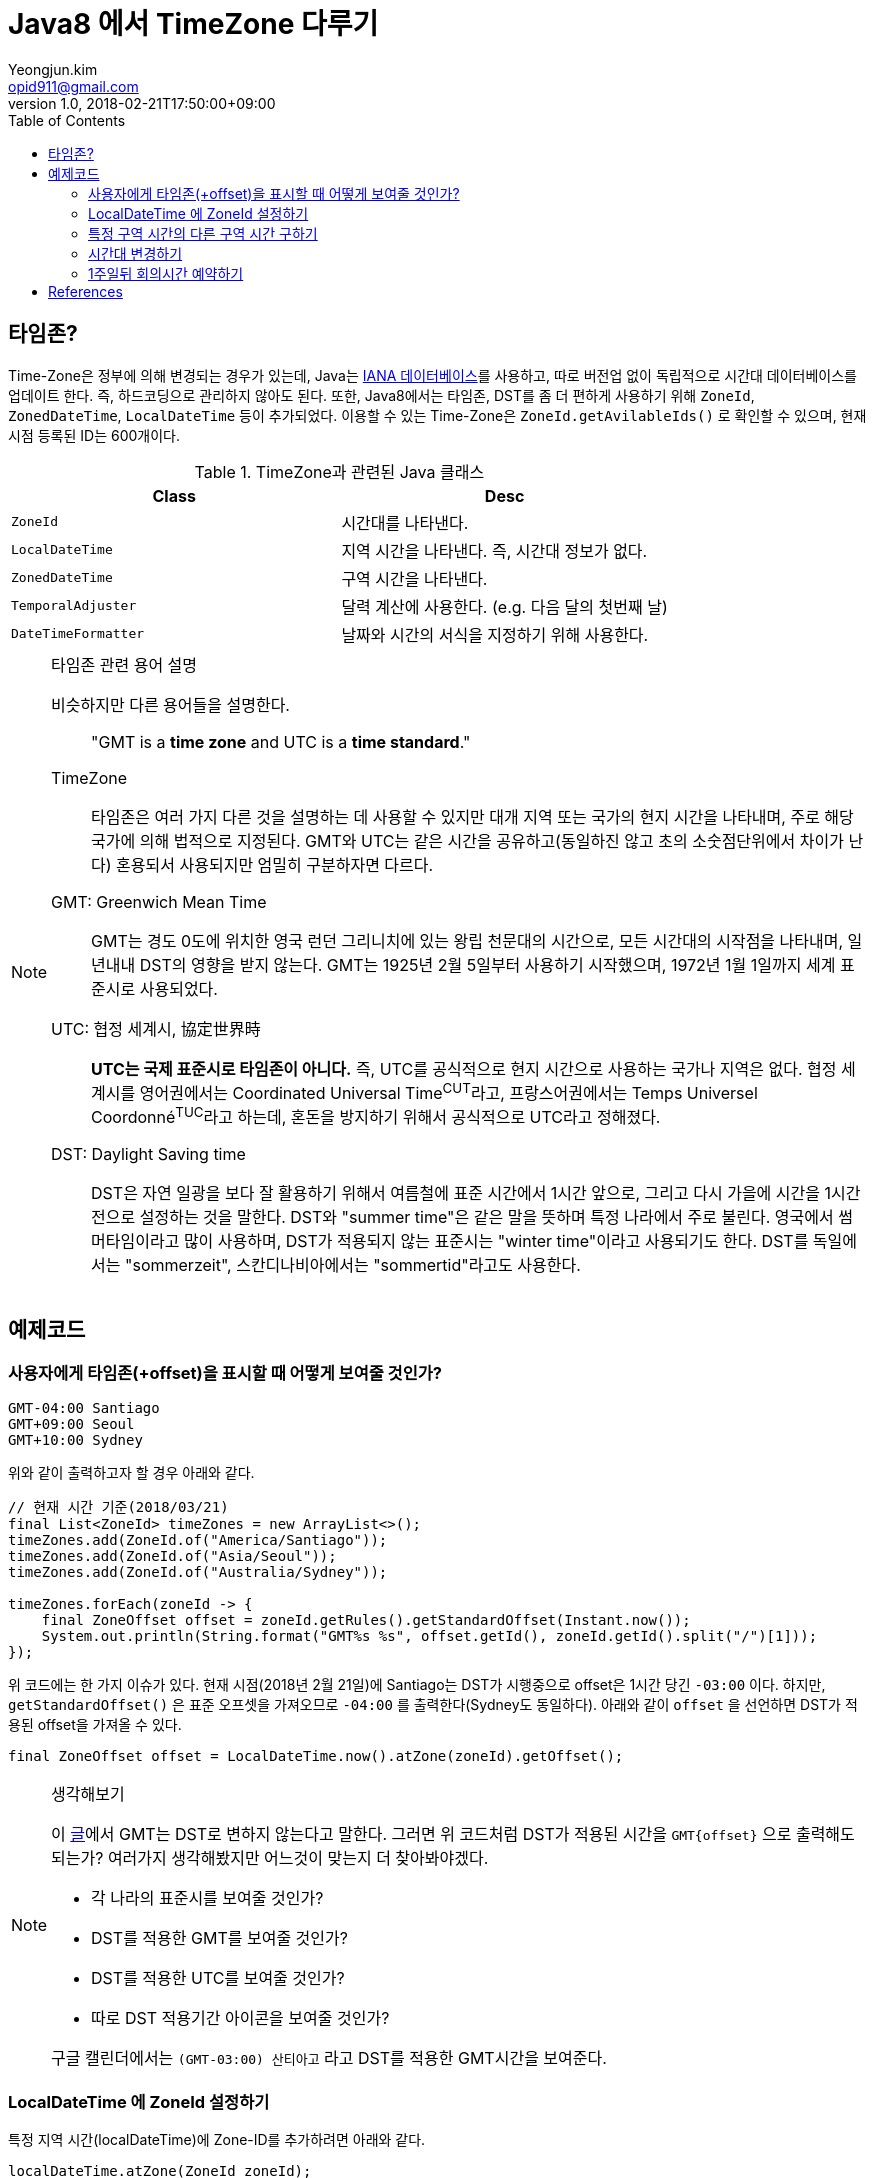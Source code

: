= Java8 에서 TimeZone 다루기
Yeongjun.kim <opid911@gmail.com>
v1.0
:revdate: 2018-02-21T17:50:00+09:00
:toc:

== 타임존?

Time-Zone은 정부에 의해 변경되는 경우가 있는데, Java는 https://www.iana.org/time-zones:[IANA 데이터베이스]를 사용하고, 따로 버전업 없이
독립적으로 시간대 데이터베이스를 업데이트 한다. 즉, 하드코딩으로 관리하지 않아도 된다. 또한, Java8에서는 타임존, DST를 좀 더 편하게 사용하기 위해
`ZoneId`, `ZonedDateTime`, `LocalDateTime` 등이 추가되었다. 이용할 수 있는 Time-Zone은 `ZoneId.getAvilableIds()` 로 확인할 수 있으며,
현재 시점 등록된 ID는 600개이다.

.TimeZone과 관련된 Java 클래스
|===
| Class |Desc

| `ZoneId`            
| 시간대를 나타낸다.

| `LocalDateTime`     
| 지역 시간을 나타낸다. 즉, 시간대 정보가 없다.

| `ZonedDateTime`     
| 구역 시간을 나타낸다.

| `TemporalAdjuster`  
| 달력 계산에 사용한다. (e.g. 다음 달의 첫번째 날)

| `DateTimeFormatter` 
| 날짜와 시간의 서식을 지정하기 위해 사용한다.
|===

[NOTE]
.타임존 관련 용어 설명
====
비슷하지만 다른 용어들을 설명한다.

____
"GMT is a **time zone** and UTC is a **time standard**."
____

TimeZone::
타임존은 여러 가지 다른 것을 설명하는 데 사용할 수 있지만 대개 지역 또는 국가의 현지 시간을 나타내며, 주로 해당 국가에
의해 법적으로 지정된다. GMT와 UTC는 같은 시간을 공유하고(동일하진 않고 초의 소숫점단위에서 차이가 난다) 혼용되서 사용되지만
엄밀히 구분하자면 다르다.

GMT: Greenwich Mean Time::
GMT는 경도 0도에 위치한 영국 런던 그리니치에 있는 왕립 천문대의 시간으로, 모든 시간대의 시작점을 나타내며, 
일년내내 DST의 영향을 받지 않는다. GMT는 1925년 2월 5일부터 사용하기 시작했으며, 1972년 1월 1일까지 
세계 표준시로 사용되었다.

UTC: 협정 세계시, 協定世界時::
**UTC는 국제 표준시로 타임존이 아니다.** 즉, UTC를 공식적으로 현지 시간으로 사용하는 국가나 지역은 없다. 
협정 세계시를 영어권에서는 Coordinated Universal Time^CUT^라고, 프랑스어권에서는 
Temps Universel Coordonné^TUC^라고 하는데, 혼돈을 방지하기 위해서 공식적으로 UTC라고 정해졌다.

DST: Daylight Saving time::
DST은 자연 일광을 보다 잘 활용하기 위해서 여름철에 표준 시간에서 1시간 앞으로, 그리고 다시 가을에 시간을 1시간 전으로 설정하는
것을 말한다. DST와 "summer time"은 같은 말을 뜻하며 특정 나라에서 주로 불린다. 영국에서 썸머타임이라고 많이 사용하며, DST가 적용되지 않는 표준시는
"winter time"이라고 사용되기도 한다. DST를 독일에서는 "sommerzeit", 스칸디나비아에서는 "sommertid"라고도 사용한다.
====

== 예제코드

=== 사용자에게 타임존(+offset)을 표시할 때 어떻게 보여줄 것인가?

[source]
----
GMT-04:00 Santiago
GMT+09:00 Seoul
GMT+10:00 Sydney
----

위와 같이 출력하고자 할 경우 아래와 같다.

[source, java]
----
// 현재 시간 기준(2018/03/21)
final List<ZoneId> timeZones = new ArrayList<>();
timeZones.add(ZoneId.of("America/Santiago"));
timeZones.add(ZoneId.of("Asia/Seoul"));
timeZones.add(ZoneId.of("Australia/Sydney"));

timeZones.forEach(zoneId -> {
    final ZoneOffset offset = zoneId.getRules().getStandardOffset(Instant.now());
    System.out.println(String.format("GMT%s %s", offset.getId(), zoneId.getId().split("/")[1]));
});
----

위 코드에는 한 가지 이슈가 있다. 현재 시점(2018년 2월 21일)에 Santiago는 DST가 시행중으로 offset은 1시간 당긴 `-03:00` 이다. 하지만, `getStandardOffset()` 은 표준 오프셋을 가져오므로 `-04:00` 를 출력한다(Sydney도 동일하다). 아래와 같이 `offset` 을 선언하면 DST가 적용된 offset을 가져올 수 있다.

[source, java]
----
final ZoneOffset offset = LocalDateTime.now().atZone(zoneId).getOffset();
----

[NOTE]
.생각해보기
====
이 https://www.timeanddate.com/time/gmt-utc-time.html[글]에서 GMT는 DST로 변하지 않는다고 말한다. 그러면 위 코드처럼 DST가 적용된 시간을 `GMT{offset}` 으로 출력해도 되는가? 여러가지 생각해봤지만 어느것이 맞는지 더 찾아봐야겠다.

* 각 나라의 표준시를 보여줄 것인가?
* DST를 적용한 GMT를 보여줄 것인가?
* DST를 적용한 UTC를 보여줄 것인가?
* 따로 DST 적용기간 아이콘을 보여줄 것인가?

구글 캘린더에서는 `(GMT-03:00) 산티아고` 라고 DST를 적용한 GMT시간을 보여준다.
====

=== LocalDateTime 에 ZoneId 설정하기

특정 지역 시간(localDateTime)에 Zone-ID를 추가하려면 아래와 같다.

[source]
----
localDateTime.atZone(ZoneId zoneId);
ZonedDateTime.of(LocalDateTime localDateTime, ZoneId zoneId);
----

[source, java]
.Example
----
final LocalDateTime localDateTime = LocalDateTime.of(2017, Month.OCTOBER, 18, 9, 0);
final ZonedDateTime zonedDateTime1 = localDateTime.atZone(ZoneId.of("UTC"));
final ZonedDateTime zonedDateTime2 = ZonedDateTime.of(localDateTime, ZoneId.of("Asia/Seoul"));
System.out.println(zonedDateTime1);
System.out.println(zonedDateTime2);
----

[source]
.Output
----
2017-10-18T09:00Z[UTC]
2017-10-18T09:00+09:00[Asia/Seoul]
----

**참고**

아래 코드와 같은 실수는 하지말자. `atZone()` 은 Zone 정보만 추가할뿐 시간을 변경하지 않는다. 그러므로 `localDateTime1` 과 `localDateTime2` 는 동일하다.

```java
final LocalDateTime localDateTime1 = localDateTime.atZone(seoul).toLocalDateTime();
final LocalDateTime localDateTime2 = localDateTime.atZone(utc).toLocalDateTime();
```

=== 특정 구역 시간의 다른 구역 시간 구하기

예를 들어, 로스앤젤레스 시간으로 오전 9시가 서울 시간으로 몇시일지 확인하려고 하려고 한다. 아래와 같이 `withZoneSameInstant(ZoneId)` 를 사용하여 시간을 구할 수 있다.

```java
final LocalDateTime localDateTime = LocalDateTime.of(2017, Month.OCTOBER, 18, 9, 0);
final ZonedDateTime losAngeles = localDateTime.atZone(ZoneId.of("America/Los_Angeles"));
final ZonedDateTime seoul = losAngeles.withZoneSameInstant(ZoneId.of("Asia/Seoul"));
System.out.println(seoul.toLocalDateTime());
```

=== 시간대 변경하기

시간대(`ZoneId`)만 변경하고자할 땐, `withZoneSameLocal(ZoneId)` 를 사용한다. 즉, 아래 코드에서 _Los_Angeles_ 와 _seoul_ 의 `localDateTime` 은 같다.

[source,java]
----
final LocalDateTime localDateTime = LocalDateTime.of(2017, Month.OCTOBER, 18, 9, 0);
final ZonedDateTime losAngeles = localDateTime.atZone(ZoneId.of("America/Los_Angeles"));
final ZonedDateTime seoul = losAngeles.withZoneSameLocal(ZoneId.of("Asia/Seoul"));
System.out.println(losAngeles);
System.out.println(seoul);
----

[source]
----
2017-10-18T09:00-07:00[America/Los_Angeles]
2017-10-18T09:00+09:00[Asia/Seoul]
----

=== 1주일뒤 회의시간 예약하기

예를 들어, Santiago에서 2018년 5월 10일 10시 기준으로 7주일 이후에 회의를 잡으려고 한다. 이 경우에는 `Period.ofDays(int)` 을 사용한다.

[source, java]
----
// santiago 2018/05/13 00:00:00 이후로 DST 적용
final ZonedDateTime now = ZonedDateTime.of(2018, 5, 10, 10, 0, 0, 0, ZoneId.of("America/Santiago"));
final ZonedDateTime nextMeeting = now.plus(Period.ofDays(7));

System.out.println(now);
System.out.println(nextMeeting);
----

[source]
----
2018-05-10T10:00-03:00[America/Santiago]
2018-05-17T10:00-04:00[America/Santiago]
----

만약 `Duration` 을 사용했다면 Santiago의 DST가 적용되지 잘못된 시간에 회의를 예약하게 된다.

[source, java]
----
final ZonedDateTime nextMeeting = now.plus(Duration.ofDays(7));
System.out.println(nextMeeting);
----

[source]
----
2018-05-17T09:00-04:00[America/Santiago]
----

== References

* timeanddate
** https://www.timeanddate.com/time/time-zones.html[What is a Time Zone?]
** https://www.timeanddate.com/time/utc-abbreviation.html
** https://www.timeanddate.com/time/dst/
** https://www.timeanddate.com/time/dst/summer-time.html
* https://www.timeanddate.com/time/gmt-utc-time.html
* https://ko.wikipedia.org/wiki/시간대[위키피디아 - 시간대]
* https://greenwichmeantime.com/what-is-gmt/
* https://community.akamai.com/groups/korea-user-group/blog/2015/06/30/gmt-vs-utc
* https://docs.oracle.com/javase/8/docs/api/java/time/ZoneId.html
* http://d2.naver.com/helloworld/645609
* https://www.mkyong.com/java/java-convert-date-and-time-between-timezone/[Java 8 이전 버전에서 시간 다루기]
* http://meetup.toast.com/posts/125[Toast - 자바스크립트에서 타임존 다루기 (1)]
